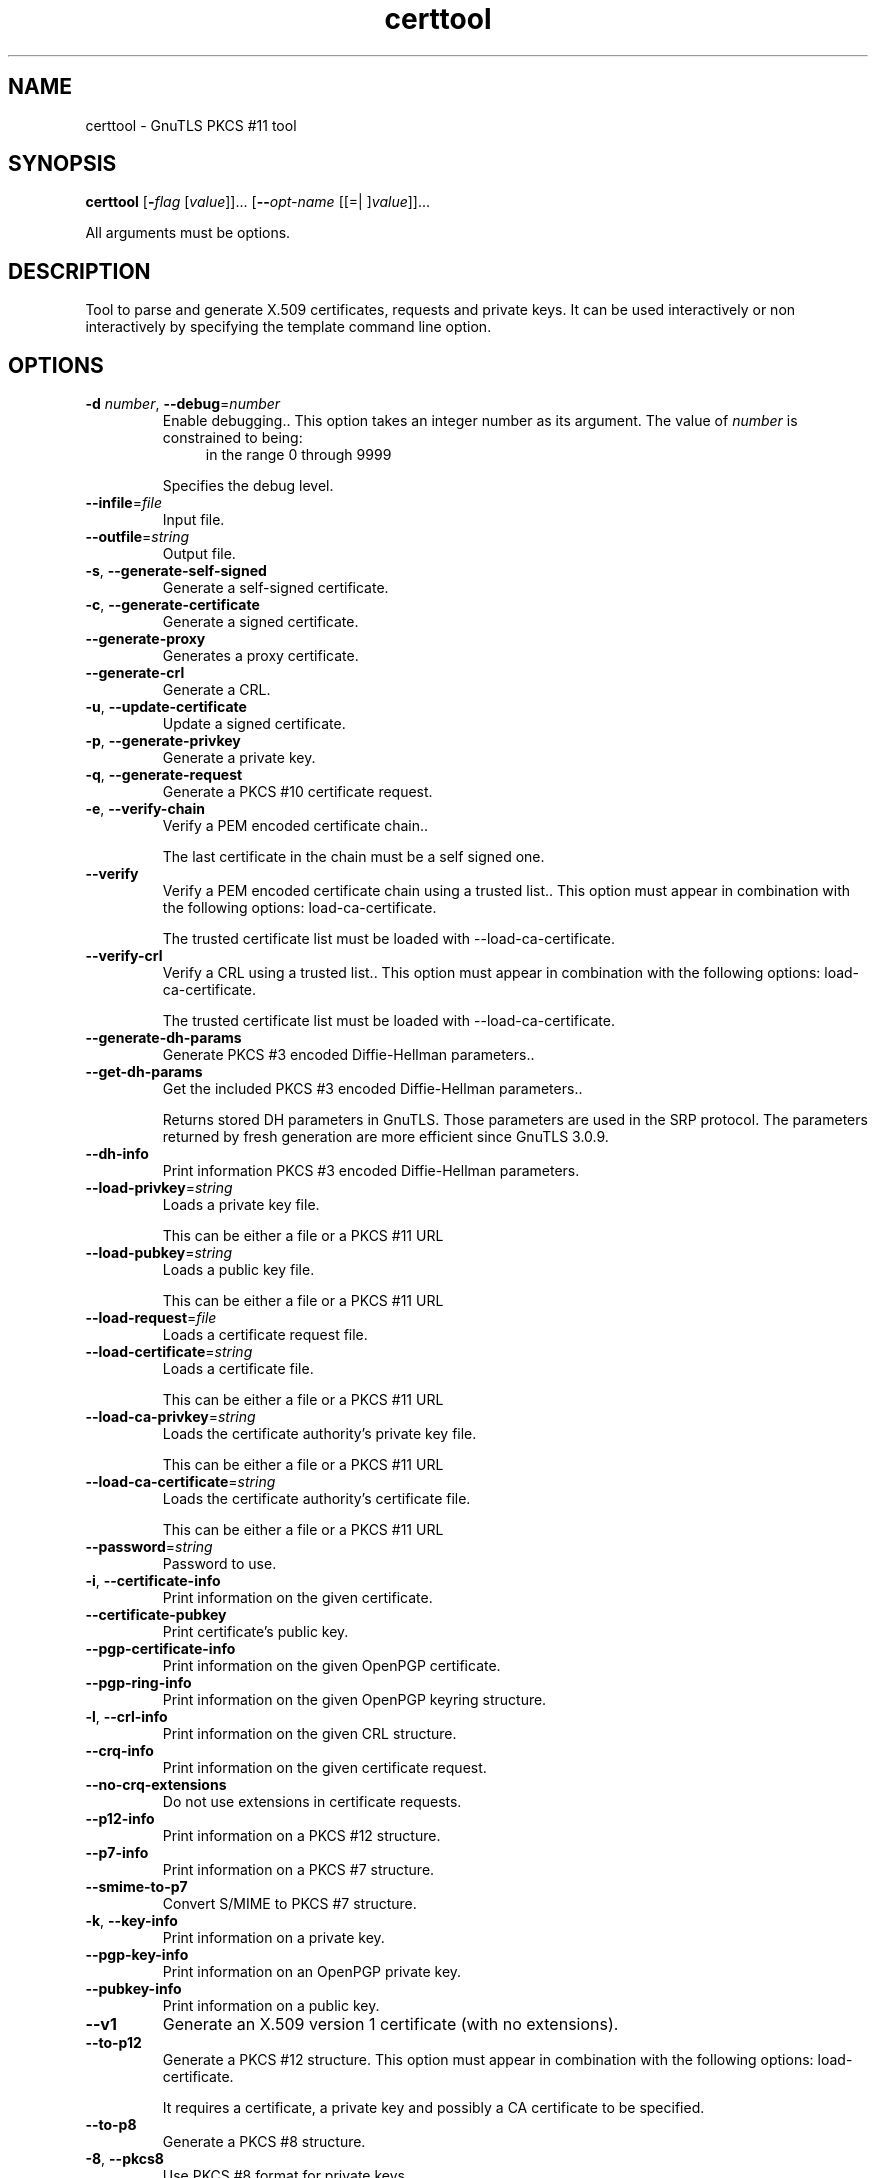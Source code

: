 .TH certtool 1 "03 Jul 2012" "3.0.21" "User Commands"
.\"
.\"  DO NOT EDIT THIS FILE   (certtool-args.man)
.\"  
.\"  It has been AutoGen-ed  July  3, 2012 at 12:05:40 AM by AutoGen 5.16
.\"  From the definitions    certtool-args.def.tmp
.\"  and the template file   agman-cmd.tpl
.\"
.SH NAME
certtool \- GnuTLS PKCS #11 tool
.SH SYNOPSIS
.B certtool
.\" Mixture of short (flag) options and long options
.RB [ \-\fIflag\fP " [\fIvalue\fP]]... [" \-\-\fIopt\-name\fP " [[=| ]\fIvalue\fP]]..."
.PP
All arguments must be options.
.PP
.SH "DESCRIPTION"
Tool to parse and generate X.509 certificates, requests and private keys.
It can be used interactively or non interactively by
specifying the template command line option.
.SH "OPTIONS"
.TP
.BR \-d " \fInumber\fP, " \-\-debug "=" \fInumber\fP
Enable debugging..
This option takes an integer number as its argument.
The value of \fInumber\fP is constrained to being:
.in +4
.nf
.na
in the range  0 through 9999
.fi
.in -4
.sp
Specifies the debug level.
.TP
.BR \-\-infile "=\fIfile\fP"
Input file.
.sp
.TP
.BR \-\-outfile "=\fIstring\fP"
Output file.
.sp
.TP
.BR \-s ", " -\-generate\-self\-signed
Generate a self-signed certificate.
.sp
.TP
.BR \-c ", " -\-generate\-certificate
Generate a signed certificate.
.sp
.TP
.BR \-\-generate\-proxy
Generates a proxy certificate.
.sp
.TP
.BR \-\-generate\-crl
Generate a CRL.
.sp
.TP
.BR \-u ", " -\-update\-certificate
Update a signed certificate.
.sp
.TP
.BR \-p ", " -\-generate\-privkey
Generate a private key.
.sp
.TP
.BR \-q ", " -\-generate\-request
Generate a PKCS #10 certificate request.
.sp
.TP
.BR \-e ", " -\-verify\-chain
Verify a PEM encoded certificate chain..
.sp
The last certificate in the chain must be a self signed one.
.TP
.BR \-\-verify
Verify a PEM encoded certificate chain using a trusted list..
This option must appear in combination with the following options:
load-ca-certificate.
.sp
The trusted certificate list must be loaded with \--load-ca-certificate.
.TP
.BR \-\-verify\-crl
Verify a CRL using a trusted list..
This option must appear in combination with the following options:
load-ca-certificate.
.sp
The trusted certificate list must be loaded with \--load-ca-certificate.
.TP
.BR \-\-generate\-dh\-params
Generate PKCS #3 encoded Diffie-Hellman parameters..
.sp
.TP
.BR \-\-get\-dh\-params
Get the included PKCS #3 encoded Diffie-Hellman parameters..
.sp
Returns stored DH parameters in GnuTLS. Those parameters are used in the SRP protocol. The parameters returned by fresh generation
are more efficient since GnuTLS 3.0.9.
.TP
.BR \-\-dh\-info
Print information PKCS #3 encoded Diffie-Hellman parameters.
.sp
.TP
.BR \-\-load\-privkey "=\fIstring\fP"
Loads a private key file.
.sp
This can be either a file or a PKCS #11 URL
.TP
.BR \-\-load\-pubkey "=\fIstring\fP"
Loads a public key file.
.sp
This can be either a file or a PKCS #11 URL
.TP
.BR \-\-load\-request "=\fIfile\fP"
Loads a certificate request file.
.sp
.TP
.BR \-\-load\-certificate "=\fIstring\fP"
Loads a certificate file.
.sp
This can be either a file or a PKCS #11 URL
.TP
.BR \-\-load\-ca\-privkey "=\fIstring\fP"
Loads the certificate authority's private key file.
.sp
This can be either a file or a PKCS #11 URL
.TP
.BR \-\-load\-ca\-certificate "=\fIstring\fP"
Loads the certificate authority's certificate file.
.sp
This can be either a file or a PKCS #11 URL
.TP
.BR \-\-password "=\fIstring\fP"
Password to use.
.sp
.TP
.BR \-i ", " -\-certificate\-info
Print information on the given certificate.
.sp
.TP
.BR \-\-certificate\-pubkey
Print certificate's public key.
.sp
.TP
.BR \-\-pgp\-certificate\-info
Print information on the given OpenPGP certificate.
.sp
.TP
.BR \-\-pgp\-ring\-info
Print information on the given OpenPGP keyring structure.
.sp
.TP
.BR \-l ", " -\-crl\-info
Print information on the given CRL structure.
.sp
.TP
.BR \-\-crq\-info
Print information on the given certificate request.
.sp
.TP
.BR \-\-no\-crq\-extensions
Do not use extensions in certificate requests.
.sp
.TP
.BR \-\-p12\-info
Print information on a PKCS #12 structure.
.sp
.TP
.BR \-\-p7\-info
Print information on a PKCS #7 structure.
.sp
.TP
.BR \-\-smime\-to\-p7
Convert S/MIME to PKCS #7 structure.
.sp
.TP
.BR \-k ", " -\-key\-info
Print information on a private key.
.sp
.TP
.BR \-\-pgp\-key\-info
Print information on an OpenPGP private key.
.sp
.TP
.BR \-\-pubkey\-info
Print information on a public key.
.sp
.TP
.BR \-\-v1
Generate an X.509 version 1 certificate (with no extensions).
.sp
.TP
.BR \-\-to\-p12
Generate a PKCS #12 structure.
This option must appear in combination with the following options:
load-certificate.
.sp
It requires a certificate, a private key and possibly a CA certificate to be specified.
.TP
.BR \-\-to\-p8
Generate a PKCS #8 structure.
.sp
.TP
.BR \-8 ", " -\-pkcs8
Use PKCS #8 format for private keys.
.sp
.TP
.BR \-\-rsa
Generate RSA key.
.sp
.TP
.BR \-\-dsa
Generate DSA key.
.sp
.TP
.BR \-\-ecc
Generate ECC (ECDSA) key.
.sp
.TP
.BR \-\-hash "=\fIstring\fP"
Hash algorithm to use for signing..
.sp
Available hash functions are SHA1, RMD160, SHA256, SHA384, SHA512.
.TP
.BR \-\-inder, " \fB\-\-no\-inder\fP"
Use DER format for input certificates and private keys..
The \fIno\-inder\fP form will disable the option.
.sp
The input files will be assumed to be in DER or RAW format. 
Unlike options that in PEM input would allow multiple input data (e.g. multiple 
certificates), when reading in DER format a single data structure is read.
.TP
.BR \-\-inder
This is an alias for the inder option.
.TP
.BR \-\-outder, " \fB\-\-no\-outder\fP"
Use DER format for output certificates and private keys.
The \fIno\-outder\fP form will disable the option.
.sp
The output will be in DER or RAW format.
.TP
.BR \-\-outder
This is an alias for the outder option.
.TP
.BR \-\-bits "=\fInumber\fP"
Specify the number of bits for key generate.
This option takes an integer number as its argument.
.sp
.TP
.BR \-\-sec\-param "=\fIsecurity parameter\fP"
Specify the security level [low, legacy, normal, high, ultra]..
.sp
This is alternative to the bits option.
.TP
.BR \-\-disable\-quick\-random
No effect.
.sp
.TP
.BR \-\-template "=\fIfile\fP"
Template file to use for non-interactive operation.
.sp
.TP
.BR \-\-pkcs\-cipher "=\fIcipher\fP"
Cipher to use for PKCS #8 and #12 operations.
.sp
Cipher may be one of 3des, 3des-pkcs12, aes-128, aes-192, aes-256, rc2-40, arcfour.
.TP
.BR \-h , " \-\-help"
Display usage information and exit.
.TP
.BR \-! , " \-\-more-help"
Pass the extended usage information through a pager.
.TP
.BR \-v " [{\fIv|c|n\fP}]," " \-\-version" "[=\fI{v|c|n}\fP]"
Output version of program and exit.  The default mode is `v', a simple
version.  The `c' mode will print copyright information and `n' will
print the full copyright notice.
.SH FILES
.br
\fBCerttool's template file format\fP
.br
A template file can be used to avoid the interactive questions of
certtool. Initially create a file named 'cert.cfg' that contains the information
about the certificate. The template can be used as below:
.sp
.br
.in +4
.nf
$ certtool \-\-generate\-certificate cert.pem \-\-load\-privkey key.pem  \
   \-\-template cert.cfg \
   \-\-load\-ca\-certificate ca\-cert.pem \-\-load\-ca\-privkey ca\-key.pem
.in -4
.fi
.sp
An example certtool template file that can be used to generate a certificate
request or a self signed certificate follows.
.sp
.br
.in +4
.nf
# X.509 Certificate options
#
# DN options
.sp
# The organization of the subject.
organization = "Koko inc."
.sp
# The organizational unit of the subject.
unit = "sleeping dept."
.sp
# The locality of the subject.
# locality =
.sp
# The state of the certificate owner.
state = "Attiki"
.sp
# The country of the subject. Two letter code.
country = GR
.sp
# The common name of the certificate owner.
cn = "Cindy Lauper"
.sp
# A user id of the certificate owner.
#uid = "clauper"
.sp
# Set domain components
#dc = "name"
#dc = "domain"
.sp
# If the supported DN OIDs are not adequate you can set
# any OID here.
# For example set the X.520 Title and the X.520 Pseudonym
# by using OID and string pairs.
#dn_oid = 2.5.4.12 Dr. 
#dn_oid = 2.5.4.65 jackal
.sp
# This is deprecated and should not be used in new
# certificates.
# pkcs9_email = "none@none.org"
.sp
# The serial number of the certificate
serial = 007
.sp
# In how many days, counting from today, this certificate will expire.
expiration_days = 700
.sp
# X.509 v3 extensions
.sp
# A dnsname in case of a WWW server.
#dns_name = "www.none.org"
#dns_name = "www.morethanone.org"
.sp
# A subject alternative name URI
#uri = "http://www.example.com"
.sp
# An IP address in case of a server.
#ip_address = "192.168.1.1"
.sp
# An email in case of a person
email = "none@none.org"
.sp
# Challenge password used in certificate requests
challenge_passwd = 123456
.sp
# An URL that has CRLs (certificate revocation lists)
# available. Needed in CA certificates.
#crl_dist_points = "http://www.getcrl.crl/getcrl/"
.sp
# Whether this is a CA certificate or not
#ca
.sp
# for microsoft smart card logon
# key_purpose_oid = 1.3.6.1.4.1.311.20.2.2
.sp
### Other predefined key purpose OIDs
.sp
# Whether this certificate will be used for a TLS client
#tls_www_client
.sp
# Whether this certificate will be used for a TLS server
#tls_www_server
.sp
# Whether this certificate will be used to sign data (needed
# in TLS DHE ciphersuites).
signing_key
.sp
# Whether this certificate will be used to encrypt data (needed
# in TLS RSA ciphersuites). Note that it is preferred to use different
# keys for encryption and signing.
#encryption_key
.sp
# Whether this key will be used to sign other certificates.
#cert_signing_key
.sp
# Whether this key will be used to sign CRLs.
#crl_signing_key
.sp
# Whether this key will be used to sign code.
#code_signing_key
.sp
# Whether this key will be used to sign OCSP data.
#ocsp_signing_key
.sp
# Whether this key will be used for time stamping.
#time_stamping_key
.sp
# Whether this key will be used for IPsec IKE operations.
#ipsec_ike_key
.sp
### end of key purpose OIDs
.sp
# When generating a certificate from a certificate
# request, then honor the extensions stored in the request
# and store them in the real certificate.
#honor_crq_extensions
.sp
# Path length contraint. Sets the maximum number of
# certificates that can be used to certify this certificate.
# (i.e. the certificate chain length)
#path_len = \-1
#path_len = 2
.sp
# OCSP URI
# ocsp_uri = http://my.ocsp.server/ocsp
.sp
# CA issuers URI
# ca_issuers_uri = http://my.ca.issuer
.sp
# Options for proxy certificates
# proxy_policy_language = 1.3.6.1.5.5.7.21.1
.sp
# Options for generating a CRL
.sp
# next CRL update will be in 43 days (wow)
#crl_next_update = 43
.sp
# this is the 5th CRL by this CA
#crl_number = 5
.sp
.in -4
.fi
.sp
.SH EXAMPLES
.br
\fBGenerating private keys\fP
.br
To create an RSA private key, run:
.br
.in +4
.nf
$ certtool \-\-generate\-privkey \-\-outfile key.pem \-\-rsa
.in -4
.fi
.sp
To create a DSA or elliptic curves (ECDSA) private key use the
above command combined with 'dsa' or 'ecc' options.
.sp
.br
\fBGenerating certificate requests\fP
.br
To create a certificate request (needed when the certificate is  issued  by
another party), run:
.br
.in +4
.nf
certtool \-\-generate\-request \-\-load\-privkey key.pem \
   \-\-outfile request.pem
.in -4
.fi
.sp
If the private key is stored in a smart card you can generate
a request by specifying the private key object URL.
.br
.in +4
.nf
$ ./certtool \-\-generate\-request \-\-load\-privkey "pkcs11:..." \
  \-\-load\-pubkey "pkcs11:..." \-\-outfile request.pem
.in -4
.fi
.sp
.sp
.br
\fBGenerating a self\-signed certificate\fP
.br
To create a self signed certificate, use the command:
.br
.in +4
.nf
$ certtool \-\-generate\-privkey \-\-outfile ca\-key.pem
$ certtool \-\-generate\-self\-signed \-\-load\-privkey ca\-key.pem \
   \-\-outfile ca\-cert.pem
.in -4
.fi
.sp
Note that a self\-signed certificate usually belongs to a certificate
authority, that signs other certificates.
.sp
.br
\fBGenerating a certificate\fP
.br
To generate a certificate using the previous request, use the command:
.br
.in +4
.nf
$ certtool \-\-generate\-certificate \-\-load\-request request.pem \
   \-\-outfile cert.pem \-\-load\-ca\-certificate ca\-cert.pem \
   \-\-load\-ca\-privkey ca\-key.pem
.in -4
.fi
.sp
To generate a certificate using the private key only, use the command:
.br
.in +4
.nf
$ certtool \-\-generate\-certificate \-\-load\-privkey key.pem \
   \-\-outfile cert.pem \-\-load\-ca\-certificate ca\-cert.pem \
   \-\-load\-ca\-privkey ca\-key.pem
.in -4
.fi
.sp
.br
\fBCertificate information\fP
.br
To view the certificate information, use:
.br
.in +4
.nf
$ certtool \-\-certificate\-info \-\-infile cert.pem
.in -4
.fi
.sp
.br
\fBPKCS #12 structure generation\fP
.br
To generate a PKCS #12 structure using the previous key and certificate,
use the command:
.br
.in +4
.nf
$ certtool \-\-load\-certificate cert.pem \-\-load\-privkey key.pem \
   \-\-to\-p12 \-\-outder \-\-outfile key.p12
.in -4
.fi
.sp
Some tools (reportedly web browsers) have problems with that file
because it does not contain the CA certificate for the certificate.
To work around that problem in the tool, you can use the
-\-load\-ca\-certificate parameter as follows:
.sp
.br
.in +4
.nf
$ certtool \-\-load\-ca\-certificate ca.pem \
  \-\-load\-certificate cert.pem \-\-load\-privkey key.pem \
  \-\-to\-p12 \-\-outder \-\-outfile key.p12
.in -4
.fi
.sp
.br
\fBDiffie\-Hellman parameter generation\fP
.br
To generate parameters for Diffie\-Hellman key exchange, use the command:
.br
.in +4
.nf
$ certtool \-\-generate\-dh\-params \-\-outfile dh.pem \-\-sec\-param normal
.in -4
.fi
.sp
.br
\fBProxy certificate generation\fP
.br
Proxy certificate can be used to delegate your credential to a
temporary, typically short\-lived, certificate.  To create one from the
previously created certificate, first create a temporary key and then
generate a proxy certificate for it, using the commands:
.sp
.br
.in +4
.nf
$ certtool \-\-generate\-privkey > proxy\-key.pem
$ certtool \-\-generate\-proxy \-\-load\-ca\-privkey key.pem \
  \-\-load\-privkey proxy\-key.pem \-\-load\-certificate cert.pem \
  \-\-outfile proxy\-cert.pem
.in -4
.fi
.sp
.br
\fBCertificate revocation list generation\fP
.br
To create an empty Certificate Revocation List (CRL) do:
.sp
.br
.in +4
.nf
$ certtool \-\-generate\-crl \-\-load\-ca\-privkey x509\-ca\-key.pem \
           \-\-load\-ca\-certificate x509\-ca.pem
.in -4
.fi
.sp
To create a CRL that contains some revoked certificates, place the
certificates in a file and use \fB\-\-load\-certificate\fP as follows:
.sp
.br
.in +4
.nf
$ certtool \-\-generate\-crl \-\-load\-ca\-privkey x509\-ca\-key.pem \
  \-\-load\-ca\-certificate x509\-ca.pem \-\-load\-certificate revoked\-certs.pem
.in -4
.fi
.sp
To verify a Certificate Revocation List (CRL) do:
.sp
.br
.in +4
.nf
$ certtool \-\-verify\-crl \-\-load\-ca\-certificate x509\-ca.pem < crl.pem
.in -4
.fi
.SH "EXIT STATUS"
One of the following exit values will be returned:
.TP
.BR 0 " (EXIT_SUCCESS)"
Successful program execution.
.TP
.BR 1 " (EXIT_FAILURE)"
The operation failed or the command syntax was not valid.
.SH "SEE ALSO"
    p11tool (1)
.SH "AUTHORS"
Nikos Mavrogiannopoulos, Simon Josefsson and others; see /usr/share/doc/gnutls-bin/AUTHORS for a complete list.
.SH "COPYRIGHT"
Copyright (C) 2000-2012 Free Software Foundation all rights reserved.
This program is released under the terms of the GNU General Public License, version 3 or later.
.SH "BUGS"
Please send bug reports to: bug-gnutls@gnu.org
.SH "NOTES"
This manual page was \fIAutoGen\fP-erated from the \fBcerttool\fP
option definitions.
